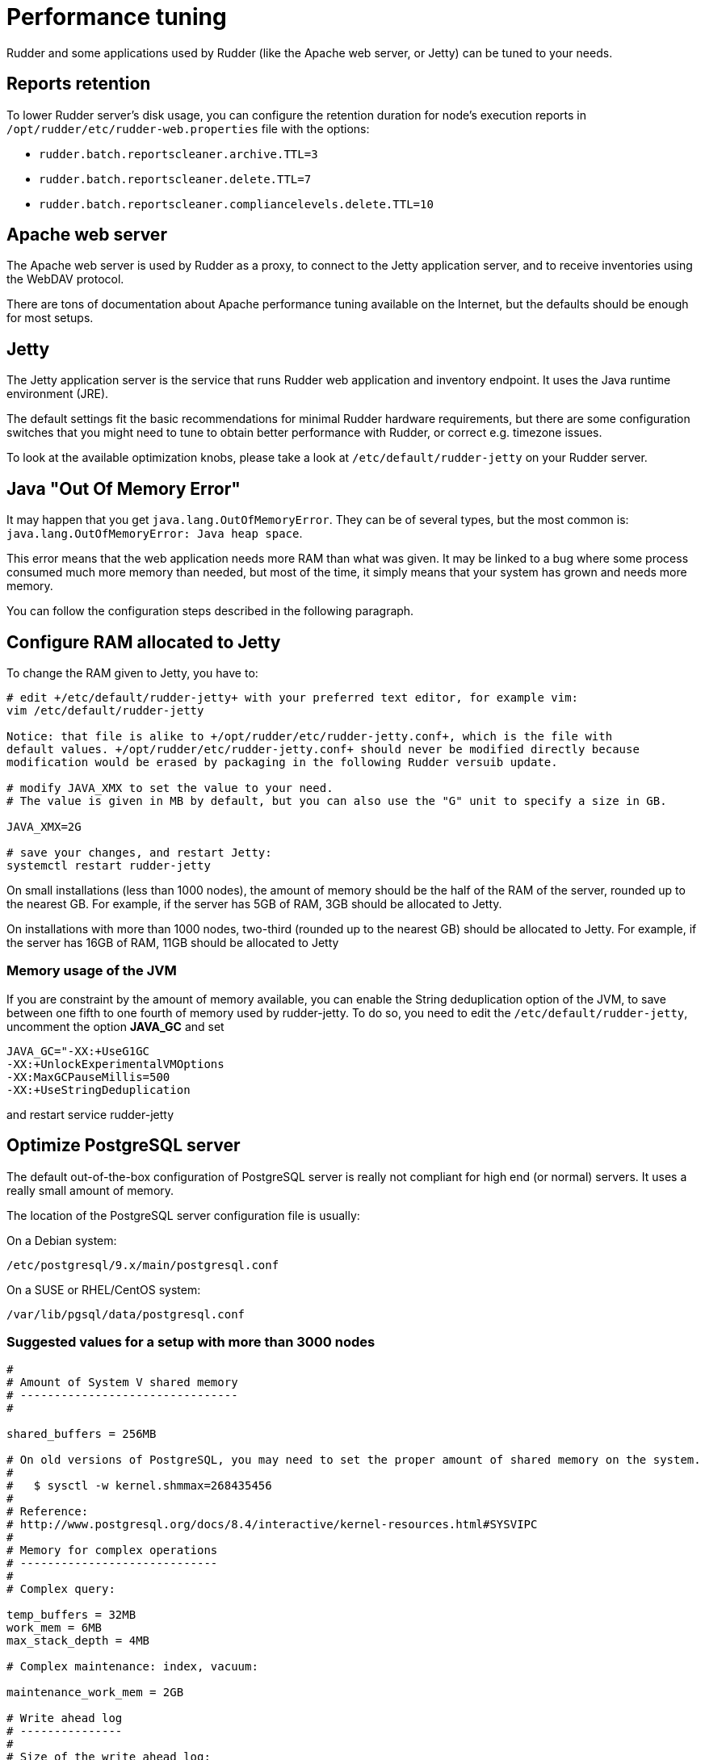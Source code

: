 [[_performance_tuning]]
= Performance tuning

Rudder and some applications used by Rudder (like the Apache web server, or Jetty)
can be tuned to your needs.

[[_reports_retention]]
== Reports retention

To lower Rudder server's disk usage, you can configure the retention duration
for node's execution reports in
`/opt/rudder/etc/rudder-web.properties` file with the options:

* `rudder.batch.reportscleaner.archive.TTL=3`
* `rudder.batch.reportscleaner.delete.TTL=7`
* `rudder.batch.reportscleaner.compliancelevels.delete.TTL=10`

== Apache web server

The Apache web server is used by Rudder as a proxy, to connect to the Jetty
application server, and to receive inventories using the WebDAV protocol.

There are tons of documentation about Apache performance tuning available on the
Internet, but the defaults should be enough for most setups.

== Jetty

The Jetty application server is the service that runs Rudder web application and inventory
endpoint. It uses the Java runtime environment (JRE).

The default settings fit the basic recommendations for minimal Rudder hardware requirements,
but there are some configuration switches that you might need to tune to obtain better
performance with Rudder, or correct e.g. timezone issues.

To look at the available optimization knobs, please take a look at `/etc/default/rudder-jetty`
on your Rudder server.

== Java "Out Of Memory Error"

It may happen that you get `java.lang.OutOfMemoryError`.
They can be of several types,
but the most common is: `java.lang.OutOfMemoryError: Java heap space`.

This error means that the web application needs more RAM than what was given.
It may be linked to a bug where some process consumed much more memory than
needed, but most of the time, it simply means that your system has grown and needs
more memory.

You can follow the configuration steps described in the following paragraph.

[[_configure_ram_allocated_to_jetty]]
== Configure RAM allocated to Jetty

To change the RAM given to Jetty, you have to:

----

# edit +/etc/default/rudder-jetty+ with your preferred text editor, for example vim:
vim /etc/default/rudder-jetty

Notice: that file is alike to +/opt/rudder/etc/rudder-jetty.conf+, which is the file with
default values. +/opt/rudder/etc/rudder-jetty.conf+ should never be modified directly because
modification would be erased by packaging in the following Rudder versuib update.

# modify JAVA_XMX to set the value to your need.
# The value is given in MB by default, but you can also use the "G" unit to specify a size in GB.

JAVA_XMX=2G

# save your changes, and restart Jetty:
systemctl restart rudder-jetty

----

On small installations (less than 1000 nodes), the amount of memory should be the half of the RAM of the server, rounded up to the nearest GB.
For example, if the server has 5GB of RAM, 3GB should be allocated to Jetty.

On installations with more than 1000 nodes, two-third (rounded up to the nearest GB) should be allocated to Jetty.
For example, if the server has 16GB of RAM, 11GB should be allocated to Jetty


=== Memory usage of the JVM

If you are constraint by the amount of memory available, you can enable the String deduplication option of the JVM, to
save between one fifth to one fourth of memory used by rudder-jetty.
To do so, you need to edit the `/etc/default/rudder-jetty`, uncomment the option *JAVA_GC* and set

----
JAVA_GC="-XX:+UseG1GC
-XX:+UnlockExperimentalVMOptions
-XX:MaxGCPauseMillis=500
-XX:+UseStringDeduplication
----

and restart service rudder-jetty


[[_optimize_postgresql_server]]
== Optimize PostgreSQL server

The default out-of-the-box configuration of PostgreSQL server is really not
compliant for high end (or normal) servers. It uses a really small amount of
memory.

The location of the PostgreSQL server configuration file is usually:

On a Debian system:
----

/etc/postgresql/9.x/main/postgresql.conf

----

On a SUSE or RHEL/CentOS system:

----

/var/lib/pgsql/data/postgresql.conf

----

=== Suggested values for a setup with more than 3000 nodes

----
#
# Amount of System V shared memory
# --------------------------------
#

shared_buffers = 256MB

# On old versions of PostgreSQL, you may need to set the proper amount of shared memory on the system.
#
#   $ sysctl -w kernel.shmmax=268435456
#
# Reference:
# http://www.postgresql.org/docs/8.4/interactive/kernel-resources.html#SYSVIPC
#
# Memory for complex operations
# -----------------------------
#
# Complex query:

temp_buffers = 32MB
work_mem = 6MB
max_stack_depth = 4MB

# Complex maintenance: index, vacuum:

maintenance_work_mem = 2GB

# Write ahead log
# ---------------
#
# Size of the write ahead log:

wal_buffers = 4MB

# Number of checkpoints
checkpoint_segments = 16


# Query planner
# -------------
#
# Gives hint to the query planner about the size of disk cache.
#
# Setting effective_cache_size to 1/2 of remaining memory would be a normal
# conservative setting:

effective_cache_size = 1024MB

----

=== Suggested values on a small server

----

shared_buffers = 64MB
work_mem = 4MB
maintenance_work_mem = 256MB
wal_buffers = 1MB
checkpoint_segments = 8
effective_cache_size = 128MB


----

==== Maximum number of file descriptors

If you manage thousands of nodes with Rudder, you should increase the open file limits as policy generation opens and write a lot of file.
If you experience the error

----
ERROR com.normation.rudder.services.policies.ParallelSequence - Failure in boxToEither: Error when trying to open template template name
----

it means that you should increase the limit of open files
You can change the system-wide maximum number of file descriptors in `/etc/sysctl.conf` if necessary:

----
fs.file-max = 3247518
----

Then you have to get the rudder application enough file descriptors. To do so,
you have to:

* Have a high enough hard limit for rudder
* Set the limit used by rudder and root

These can be set in `/etc/security/limits.conf`:

----
rudder soft nofile 8192
root soft nofile 8192
root hard nofile 8192
----


You have to restart rudder-jetty for these settings to take effect.

You can check current soft and hard limits by running the following commands as the user you want to check:

----
ulimit -Sn
ulimit -Hn
----



[[_rsyslog]]
== Rsyslog

On very large installation, with many reports sent to the rudder servers, some messages
may be lost because the default UDP buffer is too small or because rsyslog doesn't consume the
reports fast enough. If you experience random missing reports, there are several changes that
will improve the situation.

=== Increase the UDP buffer

----
sysctl -w net.core.rmem_max=26214400
sysctl -w net.core.rmem_default=26214400
----


=== Upgrade rsyslog to a more recent version

The version of rsyslog included in some distributions can be have trouble handling more than 
1000 reports/seconds; our tests show that versions 8.1901.0 and later are necessay to consumme
more than 1400 reports/seconds.
List of rsyslog supported repositories can be found here: https://www.rsyslog.com/downloads/download-other/[rsyslog repositories]

=== Increase the number of threads for rsyslog

Edit the file `/var/rudder/configuration-repository/techniques/system/distributePolicy/1.0/rudder-rsyslog-root.st` on the rudder server, and replace the lines

----
$ModLoad imudp
$UDPServerRun &SYSLOGPORT&
----

by 

----
module(load="imudp" threads="2")
input(type="imudp" port="&SYSLOGPORT&")
----

and increase the number of action queue workers
----
$ActionQueueWorkerThreads 2
----

by

----
$ActionQueueWorkerThreads 4
----

and then commit the change

----
cd /var/rudder/configuration-repository/techniques
git add system/distributePolicy/1.0/rudder-rsyslog-root.st
git commit -m "Increase number of threads allocated to rsyslog"
rudder server reload-techniques
----


=== Using syslog over TCP (not recommended)

If you are using syslog over TCP as reporting protocol - which is not recommended
(it is set in *Administration -> Settings -> Protocol*),
you can experience issues with rsyslog on Rudder
policy servers (root or relay) when managing a large number of nodes.
This happens because using TCP implies the system has to keep track of
the connections. It can lead to reach some limits, especially:

* max number of open files for the user running rsyslog
* size of network backlogs
* size of the conntrack table

You have two options in this situation:

* Switch to UDP (in *Administration -> Settings -> Protocol*). It is less reliable
  than TCP and you can lose reports in case of networking or load issues, but it will
  prevent breaking your server, and allow to manage more Nodes. Note that this is the default
  setting.
* Stay on TCP. Do this only if you need to be sure you will get all your reports
  to the server. You will should follow the instructions below to tune your system
  to handle more connections.

All settings needing to modify `/etc/sysctl.conf` require to run `sysctl -p`
to be applied.

==== Maximum number of TCP sessions in rsyslog

You may need to increase the maximum number of TCP sessions that rsyslog will accept.
Add to your `/etc/rsyslog.conf`:

----
$ModLoad imtcp
# 500 for example, depends on the number of nodes and the agent run frequency
$InputTCPMaxSessions 500
----

Note: You can use `MaxSessions` instead of `InputTCPMaxSessions` on rsyslog >= 7.

==== Network backlog

You can also have issues with the network queues (which may for example lead to sending SYN cookies):

* You can increase the maximum number of connection requests awaiting acknowledgment by changing
  `net.ipv4.tcp_max_syn_backlog = 4096` (for example, the default is 1024) in `/etc/sysctl.conf`.
* You may also have to increase the socket listen() backlog in case of bursts, by changing
  `net.core.somaxconn = 1024` (for example, default is 128) in `/etc/sysctl.conf`.

==== Conntrack table

You may reach the size of the conntrack table, especially if you have other applications
running on the same server. You can increase its size in `/etc/sysctl.conf`,
see http://www.netfilter.org/documentation/FAQ/netfilter-faq.html#toc3.7[the Netfilter FAQ]
for details.


== Agent

If you are using Rudder on a highly stressed machine, which has especially slow or busy
I/O's, you might experience a sluggish CFEngine agent run every time the machine
tries to comply with your Rules.

This is because the agent tries to update its internal databases every time the agent
executes a policy (the `.lmdb` files in the `/var/rudder/cfengine-community/state directory`),
which even if the database is very light, takes some time if the machine has a very high iowait.

In this case, here is a workaround you can use to restore the agent's full speed: you can use
a RAMdisk to store its states.

You might use this solution either temporarily, to examine a slowness problem, or permanently, to mitigate a
known I/O problem on a specific machine. We do not recommend as of now to use this on a whole IT infrastructure.

Be warned, this solution has a drawback: you should backup and restore the content of this directory
manually in case of a machine reboot because all the persistent states are stored here, so in case you are using,
for example the jobScheduler Technique, you might encounter an unwanted job execution because the agent will have
"forgotten" the job state.

Also, note that the mode=0700 is important as agent will refuse to run correctly if the state directory is
world readable, with an error like:

----
error: UNTRUSTED: State directory /var/rudder/cfengine-community (mode 770) was not private!
----

Here is the command line to use:

[source,python]

.How to mount a RAMdisk on agent state directory

----

# How to mount the RAMdisk manually, for a "one shot" test:
mount -t tmpfs -o size=128M,nr_inodes=2k,mode=0700,noexec,nosuid,noatime,nodiratime tmpfs /var/rudder/cfengine-community/state

# How to put this entry in the fstab, to make the modification permanent
echo "tmpfs /var/rudder/cfengine-community/state tmpfs defaults,size=128M,nr_inodes=2k,mode=0700,noexec,nosuid,noatime,nodiratime 0 0" >> /etc/fstab
mount /var/rudder/cfengine-community/state

----

